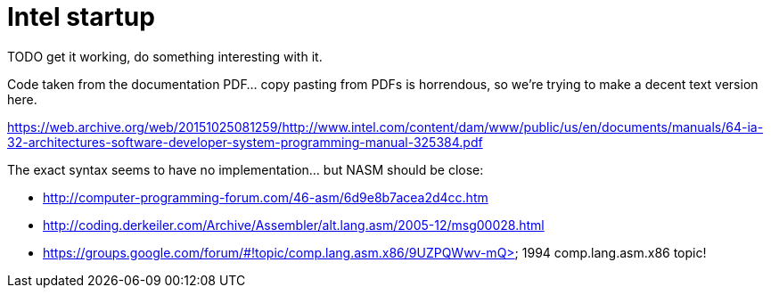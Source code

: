 = Intel startup

TODO get it working, do something interesting with it.

Code taken from the documentation PDF... copy pasting from PDFs is horrendous, so we're trying to make a decent text version here.

https://web.archive.org/web/20151025081259/http://www.intel.com/content/dam/www/public/us/en/documents/manuals/64-ia-32-architectures-software-developer-system-programming-manual-325384.pdf

The exact syntax seems to have no implementation... but NASM should be close:

* http://computer-programming-forum.com/46-asm/6d9e8b7acea2d4cc.htm
* http://coding.derkeiler.com/Archive/Assembler/alt.lang.asm/2005-12/msg00028.html
* https://groups.google.com/forum/#!topic/comp.lang.asm.x86/9UZPQWwv-mQ> 1994 comp.lang.asm.x86 topic!
